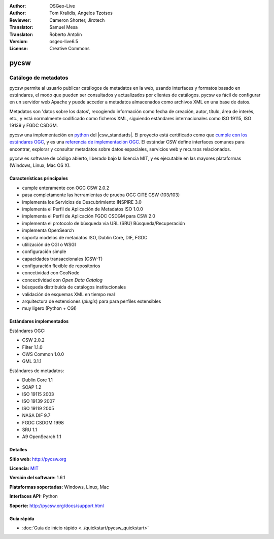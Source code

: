 :Author: OSGeo-Live
:Author: Tom Kralidis, Angelos Tzotsos
:Reviewer: Cameron Shorter, Jirotech
:Translator: Samuel Mesa
:Translator: Roberto Antolín
:Version: osgeo-live6.5
:License: Creative Commons

.. image:: /images/project_logos/logo-pycsw.png
  :alt: project logo
  :align: right
  :target: http://pycsw.org/

.. image:: /images/logos/OSGeo_project.png
  :scale: 100
  :alt: OSGeo Project
  :align: right
  :target: http://www.osgeo.org


pycsw
===============================================================================

Catálogo de metadatos
~~~~~~~~~~~~~~~~~~~~~~~~~~~~~~~~~~~~~~~~~~~~~~~~~~~~~~~~~~~~~~~~~~~~~~~~~~~~~~~

pycsw permite al usuario publicar catálogos de metadatos en la web, usando
interfaces y formatos basado en estándares, el modo que pueden ser consultados y
actualizados por clientes de catálogos. pycsw es fácil de configurar en un
servidor web Apache y puede acceder a metadatos almacenados como archivos XML en
una base de datos.

Metadatos son 'datos sobre los datos', recogiendo información como fecha de
creación, autor, título, área de interés, etc., y está normalmente codificado
como ficheros XML, siguiendo estándares internacionales como ISO 19115, ISO
19139 y FGDC CSDGM.

pycsw una implementación en `python`_ del |csw_standards|. El proyecto está
certificado como que `cumple con los estándares OGC`_, y es una `referencia de
implementación OGC`_. El estándar CSW define interfaces comunes para encontrar,
explorar y consultar metadatos sobre datos espaciales, servicios web y recursos
relacionados.

pycsw es software de código abierto, liberado bajo la licencia MIT, y es ejecutable
en las mayores plataformas (Windows, Linux, Mac OS X).

.. image:: /images/screenshots/1024x768/pycsw_overview.jpg
  :scale: 50 %
  :alt: project logo
  :align: right

Características principales
--------------------------------------------------------------------------------

* cumple enteramente con OGC CSW 2.0.2
* pasa completamente las herramientas de prueba OGC CITE CSW (103/103)
* implementa los Servicios de Descubrimiento INSPIRE 3.0
* implementa el Perfil de Aplicación de Metadatos ISO 1.0.0
* implementa el Perfil de Aplicación FGDC CSDGM para CSW 2.0
* implementa el protocolo de búsqueda via URL (SRU) Búsqueda/Recuperación 
* implementa OpenSearch
* soporta modelos de metadatos ISO, Dublin Core, DIF, FGDC
* utilización de CGI o WSGI
* configuración simple
* capacidades transaccionales (CSW-T)
* configuración flexible de repositorios
* conectividad con GeoNode
* concectividad con `Open Data Catalog`
* búsqueda distribuida de catálogos institucionales
* validación de esquemas XML en tiempo real
* arquitectura de extensiones (`plugis`) para para perfiles extensibles
* muy ligero (Python + CGI)

Estándares implementados
------------------------

Estándares OGC:

* CSW 	2.0.2
* Filter 	1.1.0
* OWS Common 	1.0.0
* GML 	3.1.1

Estándares de metadatos:

* Dublin Core 	1.1
* SOAP 	1.2
* ISO 19115 	2003
* ISO 19139 	2007
* ISO 19119 	2005
* NASA DIF 	9.7
* FGDC CSDGM 	1998
* SRU   1.1
* A9 OpenSearch 1.1

Detalles 
--------

**Sitio web:** http://pycsw.org

**Licencia:** `MIT`_

**Versión del software:** 1.6.1

**Plataformas soportadas:** Windows, Linux, Mac

**Interfaces API:** Python

**Soporte:** http://pycsw.org/docs/support.html

.. _`Python`: http://www.python.org/
.. _`MIT`: http://pycsw.org/docs/license.html#license
.. _`cumple con los estándares OGC`: http://www.opengeospatial.org/resource/products/details/?pid=1104
.. _`referencia de implementación OGC`: http://demo.pycsw.org/


Guía rápida
------------------------------------------------------------------------------

* :doc:`Guía de inicio rápido <../quickstart/pycsw_quickstart>`


